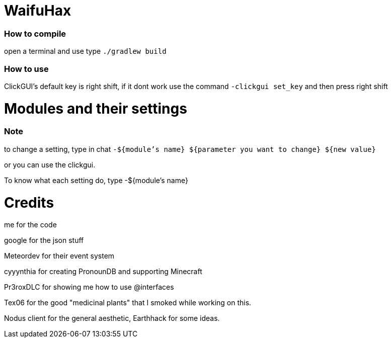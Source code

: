 = WaifuHax

=== How to compile

open a terminal and use type `./gradlew build`

=== How to use

ClickGUI's default key is right shift, if it dont work use the command
`-clickgui set_key` and then press right shift

= Modules and their settings

=== Note
to change a setting, type in chat `-${module's name} ${parameter you want to change} ${new value}`

or you can use the clickgui.

To know what each setting do, type -${module's name}

= Credits

me for the code

google for the json stuff

Meteordev for their event system

cyyynthia for creating PronounDB and supporting Minecraft

Pr3roxDLC for showing me how to use @interfaces

Tex06 for the good "medicinal plants" that I smoked while working on this.

Nodus client for the general aesthetic, Earthhack for some ideas.
